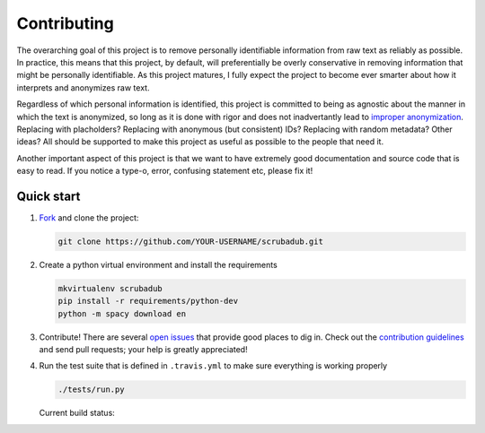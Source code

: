 .. _contributing:

Contributing
============

The overarching goal of this project is to remove personally identifiable
information from raw text as reliably as possible. In practice, this means that
this project, by default, will preferentially be overly conservative in removing
information that might be personally identifiable. As this project matures, I
fully expect the project to become ever smarter about how it interprets and
anonymizes raw text.

Regardless of which personal information is identified, this project is committed
to being as agnostic about the manner in which the text is anonymized, so long
as it is done with rigor and does not inadvertantly lead to `improper
anonymization <https://medium.com/@vijayp/of-taxis-and-rainbows-f6bc289679a1>`_.
Replacing with placholders? Replacing with anonymous (but consistent) IDs?
Replacing with random metadata? Other ideas? All should be supported to make
this project as useful as possible to the people that need it.

Another important aspect of this project is that we want to have extremely good
documentation and source code that is easy to read. If you notice a type-o,
error, confusing statement etc, please fix it!


.. _contributing-quick-start:

Quick start
-----------

1. `Fork <https://github.com/datascopeanalytics/scrubadub/fork>`_ and clone the
   project:

   .. code-block:: bash

        git clone https://github.com/YOUR-USERNAME/scrubadub.git

2. Create a python virtual environment and install the requirements

   .. code-block:: bash

       mkvirtualenv scrubadub
       pip install -r requirements/python-dev
       python -m spacy download en

3. Contribute! There are several `open issues
   <https://github.com/datascopeanalytics/scrubadub/issues>`_ that provide
   good places to dig in. Check out the `contribution guidelines
   <https://github.com/datascopeanalytics/scrubadub/blob/master/CONTRIBUTING.md>`_
   and send pull requests; your help is greatly appreciated!

4. Run the test suite that is defined in ``.travis.yml`` to make sure
   everything is working properly

   .. code-block:: bash

       ./tests/run.py

   Current build status: |Build Status|

.. |Build Status| image:: https://travis-ci.org/datascopeanalytics/scrubadub.png
   :target: https://travis-ci.org/datascopeanalytics/scrubadub
